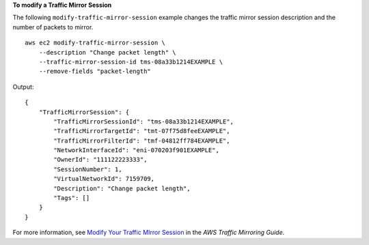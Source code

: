 **To modify a Traffic Mirror Session**

The following ``modify-traffic-mirror-session`` example changes the traffic mirror session description and the number of packets to mirror. ::

    aws ec2 modify-traffic-mirror-session \
        --description "Change packet length" \
        --traffic-mirror-session-id tms-08a33b1214EXAMPLE \
        --remove-fields "packet-length"

Output::

    {
        "TrafficMirrorSession": {
            "TrafficMirrorSessionId": "tms-08a33b1214EXAMPLE",
            "TrafficMirrorTargetId": "tmt-07f75d8feeEXAMPLE",
            "TrafficMirrorFilterId": "tmf-04812ff784EXAMPLE",
            "NetworkInterfaceId": "eni-070203f901EXAMPLE",
            "OwnerId": "111122223333",
            "SessionNumber": 1,
            "VirtualNetworkId": 7159709,
            "Description": "Change packet length",
            "Tags": []
        }
    }

For more information, see `Modify Your Traffic MIrror Session <https://docs.aws.amazon.com/vpc/latest/mirroring/traffic-mirroring-session.html#modify-traffic-mirroring-session>`__ in the *AWS Traffic Mirroring Guide*.
